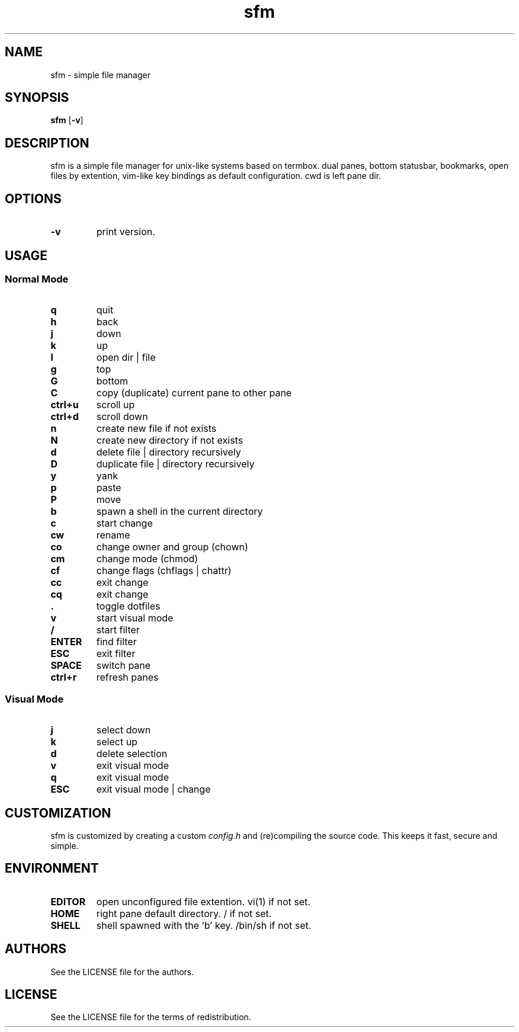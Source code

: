 .TH sfm 1 sfm\-VERSION
.SH NAME
sfm \- simple file manager
.SH SYNOPSIS
.B sfm
.RB [ \-v ]
.SH DESCRIPTION
sfm is a simple file manager for unix-like systems based on termbox.
dual panes, bottom statusbar, bookmarks, open files by extention, vim-like key bindings as default configuration. cwd is left pane dir.
.P
.SH OPTIONS
.TP
.B \-v
print version.
.SH USAGE
.SS Normal Mode
.TP
.B q
quit
.TP
.B h
back
.TP
.B j
down
.TP
.B k
up
.TP
.B l
open dir | file
.TP
.B g
top
.TP
.B G
bottom
.TP
.B C
copy (duplicate) current pane to other pane
.TP
.B ctrl+u
scroll up
.TP
.B ctrl+d
scroll down
.TP
.B n
create new file if not exists
.TP
.B N
create new directory if not exists
.TP
.B d
delete file | directory recursively
.TP
.B D
duplicate file | directory recursively
.TP
.B y
yank
.TP
.B p
paste
.TP
.B P
move
.TP
.B b
spawn a shell in the current directory
.TP
.B c
start change
.TP
.B cw
rename
.TP
.B co
change owner and group (chown)
.TP
.B cm
change mode (chmod)
.TP
.B cf
change flags (chflags | chattr)
.TP
.B cc
exit change
.TP
.B cq
exit change
.TP
.B .
toggle dotfiles
.TP
.B v
start visual mode
.TP
.B /
start filter
.TP
.B ENTER
find filter
.TP
.B ESC
exit filter
.TP
.B SPACE
switch pane
.TP
.B ctrl+r
refresh panes
.SS Visual Mode
.TP
.B j
select down
.TP
.B k
select up
.TP
.B d
delete selection
.TP
.B v
exit visual mode
.TP
.B q
exit visual mode
.TP
.B ESC
exit visual mode | change
.SH CUSTOMIZATION
sfm is customized by creating a custom
.IR config.h
and (re)compiling the source
code. This keeps it fast, secure and simple.
.SH ENVIRONMENT
.TP
.B EDITOR
open unconfigured file extention. vi(1) if not set.
.TP
.B HOME
right pane default directory. / if not set.
.TP
.B SHELL
shell spawned with the 'b' key. /bin/sh if not set.
.SH AUTHORS
See the LICENSE file for the authors.
.SH LICENSE
See the LICENSE file for the terms of redistribution.
